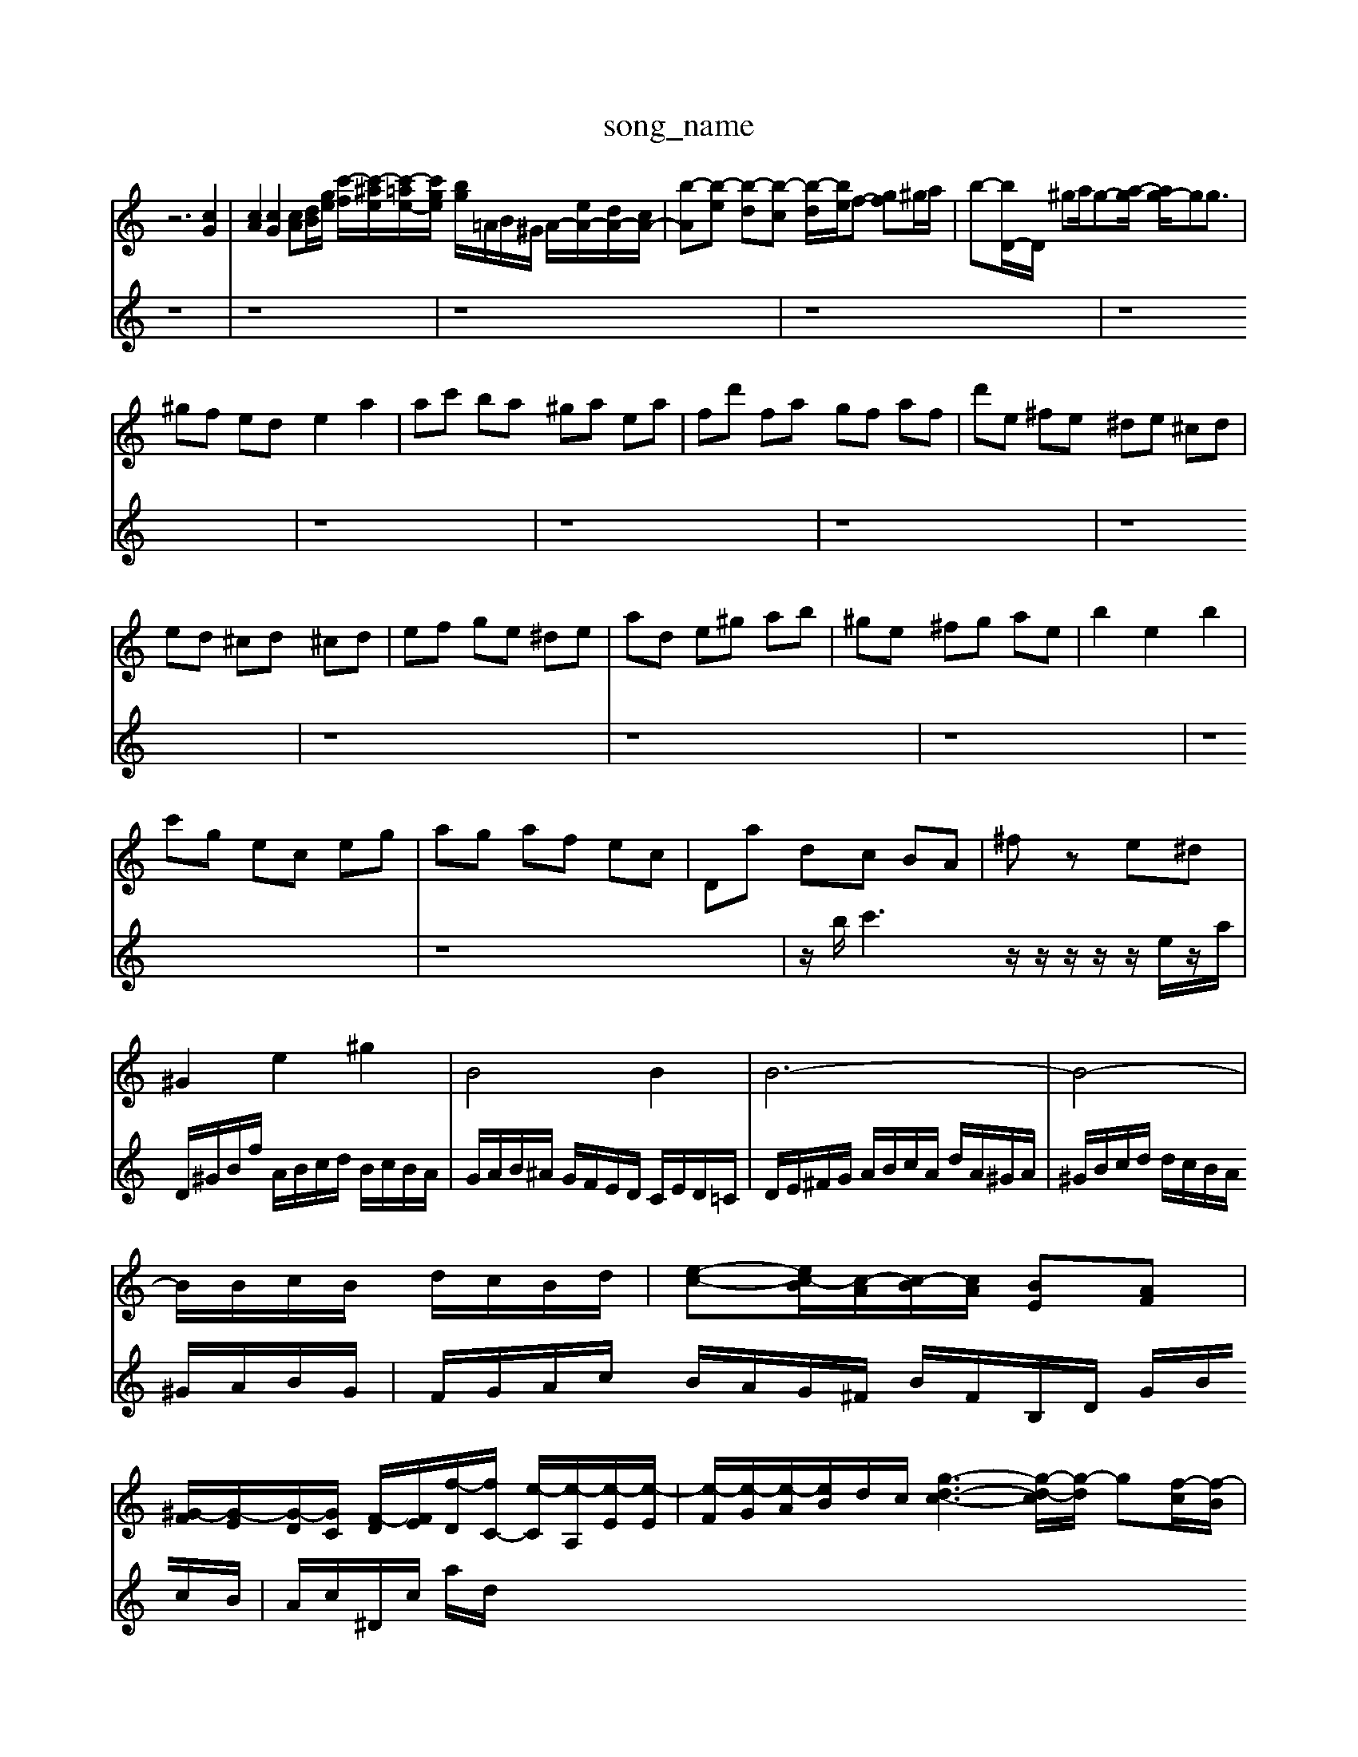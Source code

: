 X: 1
T:song_name
K:C % 0 sharps
V:1
%%MIDI program 0
z6 [cG]2| \
[cA]2 [cG]2 [cA][dB]/2[ge]/2 [c'-f]/2[c'-^ae]/2[c'-=ae-]/2[c'ge]/2 [bg]/2=A/2B/2^G/2 A/2-[eA-]/2[dA-]/2[cA-]/2| \
[b-A][b-e] [b-d][b-c] [b-d]/2[be]/2f- [gf]^g/2a/2| \
b-[bD-]/2D/2 ^ga/2g-[a-g]/2 [ag-]/2gg3/2|
^gf ed e2 a2| \
ac' ba ^ga ea| \
fd' fa gf af| \
d'e ^fe ^de ^cd|
ed ^cd ^cd| \
ef ge ^de| \
ad e^g ab| \
^ge ^fg ae| \
b2 e2 b2|
c'g ec eg| \
ag af ec| \
Da dc BA| \
^fz e^d|
^G2 e2 ^g2| \
B4 B2| \
B6-| \
B4-|
B/2B/2c/2B/2 d/2c/2B/2d/2-| \
[e-c-][e-c-B]/2[c-A]/2[c-B]/2[cA]/2 [BE][AF]|
[^G-F]/2[G-E]/2[G-D]/2[GC]/2 [F-D]/2[FE]/2[f-D]/2[fC-]/2 [e-C]/2[e-A,]/2[e-E]/2[e-E]/2| \
[e-F]/2[e-G]/2[e-A]/2[eB]/2d/2c/2 [g-d-c-]3[g-d-c]/2[g-d]/2 g[f-c]/2[f-B]/2| \
[f-A][f-^G] [f-A]/2[fB-]/2[eB-]/2[dB-]/2 [c-B-]/2[c-B-]/2[cB-]/2[c-B]/2 [cB-]/2[c-B]/2[cB-]/2[c-B]/2| \
[cB-]/2[c-B]/2[cB-]/2[c-B]/2 [cB-]/2[c-B]/2[cB-]/2[c-B]/2 [cB-]/2[c-B]/2[cB-]/2[c-B]/2| \
[cB-]/2[c-B]/2[cB-]/2[c-B]/2 [cB-]/2[c-B]/2[cB-]/2[c-B]/2 [cB-]/2[c-B]/2[cB-]/2[c-B]/2| \
[cB-]/2[c-B]/2[cB-]/2[c-B]/2 [cB-]/2[c-B]/2[cB]/2c/2- [d-c]/2[d-c]/2[d-B]/2[dA]/2|
B/2c/2B/2-[BA]/2  (3cde  (3^fed| \
 (3cBA  (3^GAB  (3cdB| \
[cA-]/2[^cA]/2=A/2-[^f-A]/2 f/2A/2G/2-[GE-]/2 [=A-E]/2[A-F]/2A/2-[AE]/2| \
F/2-[FD-]/2D| \
G2-|
G2-| \
Gz/2F/2-| \
F/2-[A-F]/2A| \
c3/2f/2-|
f/2-[fA-]/2A| \
d3/2E/2-| \
E/2-[G-E]/2G| \
c3/2D/2-|
D/2-[F-D]/2F| \
A3/2d/2-| \
d/2-[f-d]/2f| \
B2-|
B2-| \
Bz/2G/2-| \
G/2-[B-G]/2B| \
E3/2D/2-|
D/2-[DC-]/2C| \
B,3/2D/2-| \
D/2-[F-D]/2F| \
A3/2d/2-|
d/2-[dE-]/2E| \
C3/2F/2-| \
F/2-[FG,-]/2G,| \
F,2-|
F,2-| \
F,2-| \
F,/2z/2D| \
F,2-|
D,C,| \
B,,3/2C,/2-| \
C,/2-[E,-C,]/2E,| \
G,,3/2F,,/2-|
F,,/2-[A,,-E,,]/2A,,| \
C,3/2F,/2-| \
F,/2-[A,-F,]/2A,| \
C,3/2^A,,/2-|
^A,,/2-[D,-A,,]/2D,| \
G,3/2^A,/2-| \
^A,/2-[D-A,]/2D| \
F2| \
z2| \
A,2-|
A,2-| \
A,3/2z/2| \
F,2| \
C,2-|
C,2-| \
C,2-| \
C,3/2z/2|
z^A,| \
[A,-^C,-]2| \
[^A,C,-]/2e/2- [cG]2 [B-A]2 [BG]2|
[c-G]4 [c-A]2 [c^D]2| \
[^A-D]2 [A-G][A=A] [^AG]2 [A=F]2| \
[GE]2 [AF]2 [B^G]2 [cA]2| \
[d-A][d-E] [d-F][d^G] [dE-]2 [dE-][cE-]| \
[B-E][B-^D] [B-^D][B^D] [G-E][G-D] [GC]2|
[A-B,]2 [A^C]2 [GD-]2 [AD]2| \
[G-D][G-E] [G-F]2 [G-E][G-^A,]/2[G=A,]/2 [c-G,][cE,] [F-D,][FE,]| \
[G-D,][G-D,] [G-E,][GC,] [F-D,][FB,,]| \
[EC,-][DC,-] [CC,-][DC,] Cz| \
[CF,-][FF,]/2[FG,]/2 [DG,][CA,-]/2[DA,]/2 [CE,-]/2[CE,]/2[CF,]/2[B,F,]/2| \
[CE,]/2D,/2[G,E,]/2[F,D,]/2 E,/2[F,D,]/2[E,C,]/2[D,B,,]/2 [E,A,,][A,-C,]/2[A,B,,]/2 [C-A,,]/2[C-C,]/2[C-F,]/2[C-E,]/2| \
[C-D,]/2[C-F,]/2[C-E,]/2[C-D,]/2 [C-E,]/2[C-C,]/2[C-D,]/2[C-C,]/2 [CD,-]/2[A,D,-]/2[CD,-]/2[DD,-]/2 [ED,-]/2[DD,-]/2[CD,]/2B,/2C/2D/2|
C/2B,/2A,/2^G,/2A,/2B,<A,,D/2 [G-E][G-D]/2[G-C]/2| \
[G-D-]6|
[GDG,]4 
V:2
z8| \
z8| \
z8|
z8| \
z8| \
z8|
z8| \
z8| \
z8|
z8| \
z8| \
z8| \
z8|
z8| \
z/2b/2c'3 z/2z/2z/2z/2 z/2e/2z/2a/2| \
D/2^G/2B/2f/2 A/2B/2c/2d/2 B/2c/2B/2A/2|
G/2A/2B/2^A/2 G/2F/2E/2D/2 C/2E/2D/2=C/2| \
D/2E/2^F/2G/2 A/2B/2c/2A/2 d/2A/2^G/2A/2| \
^G/2B/2c/2d/2 d/2c/2B/2A/2 ^G/2A/2B/2G/2| \
F/2G/2A/2c/2 B/2A/2G/2^F/2 B/2F/2B,/2D/2 G/2B/2c/2B/2|
A/2c/2^D/2c/2 a/2d/